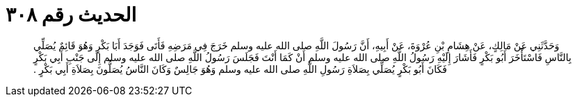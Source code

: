 
= الحديث رقم ٣٠٨

[quote.hadith]
وَحَدَّثَنِي عَنْ مَالِكٍ، عَنْ هِشَامِ بْنِ عُرْوَةَ، عَنْ أَبِيهِ، أَنَّ رَسُولَ اللَّهِ صلى الله عليه وسلم خَرَجَ فِي مَرَضِهِ فَأَتَى فَوَجَدَ أَبَا بَكْرٍ وَهُوَ قَائِمٌ يُصَلِّي بِالنَّاسِ فَاسْتَأْخَرَ أَبُو بَكْرٍ فَأَشَارَ إِلَيْهِ رَسُولُ اللَّهِ صلى الله عليه وسلم أَنْ كَمَا أَنْتَ فَجَلَسَ رَسُولُ اللَّهِ صلى الله عليه وسلم إِلَى جَنْبِ أَبِي بَكْرٍ فَكَانَ أَبُو بَكْرٍ يُصَلِّي بِصَلاَةِ رَسُولِ اللَّهِ صلى الله عليه وسلم وَهُوَ جَالِسٌ وَكَانَ النَّاسُ يُصَلُّونَ بِصَلاَةِ أَبِي بَكْرٍ ‏.‏